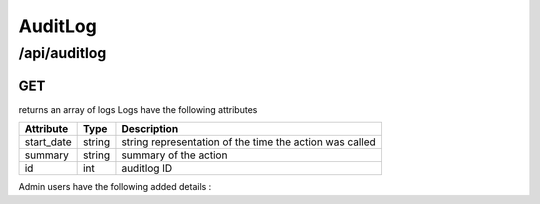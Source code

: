 .. _auditlog:

AuditLog
========

/api/auditlog
--------

GET
^^^

returns an array of logs
Logs have the following attributes

==============  =======  =============
Attribute       Type     Description
==============  =======  =============
start_date      string   string representation of the time the action was called
summary         string   summary of the action
id              int      auditlog ID
==============  =======  =============

Admin users have the following added details :

==============  =======  =============
Attribute       Type     Description
==============  =======  =============
objectId        int      ID of the acted upon object
objectType      string   ie: domain_controller, team, ...
objectName      string   ie: 'host 1'
request_details string   the json sent by the client
user_id         string   user ID that called the action
user_name       string   user name that called the action
==============  =======  =============

